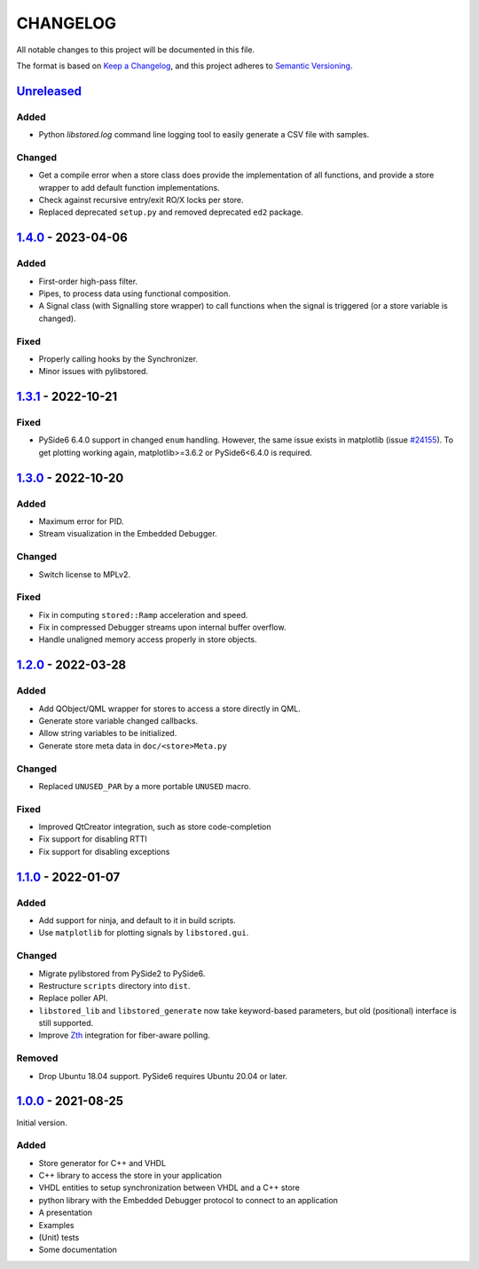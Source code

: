 ﻿CHANGELOG
=========

All notable changes to this project will be documented in this file.

The format is based on `Keep a Changelog`_, and this project adheres to `Semantic Versioning`_.

.. _Keep a Changelog: https://keepachangelog.com/en/1.0.0/
.. _Semantic Versioning: https://semver.org/spec/v2.0.0.html



`Unreleased`_
-------------

Added
``````

- Python `libstored.log` command line logging tool to easily generate a CSV
  file with samples.

Changed
```````

- Get a compile error when a store class does provide the implementation of all
  functions, and provide a store wrapper to add default function
  implementations.
- Check against recursive entry/exit RO/X locks per store.
- Replaced deprecated ``setup.py`` and removed deprecated ``ed2`` package.

.. _Unreleased: https://github.com/DEMCON/libstored/compare/v1.4.0...HEAD


`1.4.0`_ - 2023-04-06
---------------------

Added
``````

- First-order high-pass filter.
- Pipes, to process data using functional composition.
- A Signal class (with Signalling store wrapper) to call functions when the
  signal is triggered (or a store variable is changed).

Fixed
`````

- Properly calling hooks by the Synchronizer.
- Minor issues with pylibstored.

.. _1.4.0: https://github.com/DEMCON/libstored/releases/tag/v1.4.0



`1.3.1`_ - 2022-10-21
---------------------

Fixed
`````

- PySide6 6.4.0 support in changed ``enum`` handling. However, the same issue
  exists in matplotlib (issue `#24155`_).  To get plotting working again,
  matplotlib>=3.6.2 or PySide6<6.4.0 is required.

.. _#24155: https://github.com/matplotlib/matplotlib/issues/24155
.. _1.3.1: https://github.com/DEMCON/libstored/releases/tag/v1.3.1



`1.3.0`_ - 2022-10-20
---------------------

Added
``````

- Maximum error for PID.
- Stream visualization in the Embedded Debugger.

Changed
```````

- Switch license to MPLv2.

Fixed
`````

- Fix in computing ``stored::Ramp`` acceleration and speed.
- Fix in compressed Debugger streams upon internal buffer overflow.
- Handle unaligned memory access properly in store objects.

.. _1.3.0: https://github.com/DEMCON/libstored/releases/tag/v1.3.0



`1.2.0`_ - 2022-03-28
---------------------

Added
`````

- Add QObject/QML wrapper for stores to access a store directly in QML.
- Generate store variable changed callbacks.
- Allow string variables to be initialized.
- Generate store meta data in ``doc/<store>Meta.py``

Changed
```````

- Replaced ``UNUSED_PAR`` by a more portable ``UNUSED`` macro.

Fixed
`````

- Improved QtCreator integration, such as store code-completion
- Fix support for disabling RTTI
- Fix support for disabling exceptions

.. _1.2.0: https://github.com/DEMCON/libstored/releases/tag/v1.2.0



`1.1.0`_ - 2022-01-07
---------------------

Added
`````

- Add support for ninja, and default to it in build scripts.
- Use ``matplotlib`` for plotting signals by ``libstored.gui``.

Changed
```````

- Migrate pylibstored from PySide2 to PySide6.
- Restructure ``scripts`` directory into ``dist``.
- Replace poller API.
- ``libstored_lib`` and ``libstored_generate`` now take keyword-based
  parameters, but old (positional) interface is still supported.
- Improve Zth_ integration for fiber-aware polling.

Removed
```````

- Drop Ubuntu 18.04 support. PySide6 requires Ubuntu 20.04 or later.

.. _1.1.0: https://github.com/DEMCON/libstored/releases/tag/v1.1.0
.. _Zth: https://github.com/jhrutgers/zth



`1.0.0`_ - 2021-08-25
---------------------

Initial version.

Added
`````

- Store generator for C++ and VHDL
- C++ library to access the store in your application
- VHDL entities to setup synchronization between VHDL and a C++ store
- python library with the Embedded Debugger protocol to connect to an
  application
- A presentation
- Examples
- (Unit) tests
- Some documentation

.. _1.0.0: https://github.com/DEMCON/libstored/releases/tag/v1.0.0
